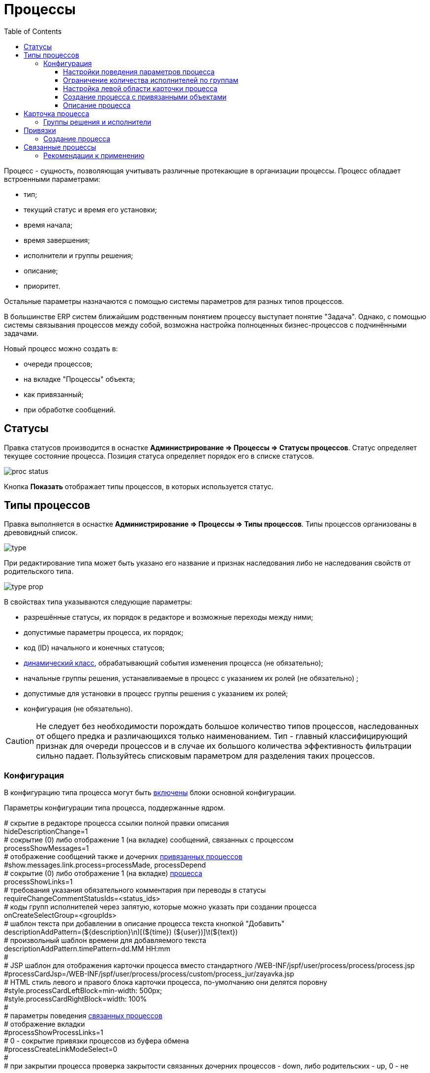 ﻿= Процессы
:toc:
:toclevels: 4

Процесс - сущность, позволяющая учитывать различные протекающие в организации процессы. Процесс обладает встроенными параметрами:
[square]
* тип;
* текущий статус и время его установки;
* время начала;
* время завершения;
* исполнители и группы решения;
* описание;
* приоритет.

Остальные параметры назначаются с помощью системы параметров для разных типов процессов.

В большинстве ERP систем ближайшим родственным понятием процессу выступает понятие "Задача". 
Однако, с помощью системы связывания процессов между собой, возможна настройка полноценных бизнес-процессов с подчинёнными задачами.

Новый процесс можно создать в:
[square]
* очереди процессов;
* на вкладке "Процессы" объекта;
* как привязанный;
* при обработке сообщений.

[[status]]
== Статусы
Правка статусов производится в оснастке *Администрирование => Процессы => Статусы процессов*. 
Статус определяет текущее состояние процесса. Позиция статуса определяет порядок его в списке статусов.

image::_res/proc_status.png[]

Кнопка *Показать* отображает типы процессов, в которых используется статус.

[[type]]
== Типы процессов
Правка выполняется в оснастке *Администрирование => Процессы => Типы процессов*.
Типы процессов организованы в древовидный список.

image::_res/type.png[]

При редактирование типа может быть указано его название и признак наследования либо не наследования свойств от родительского типа.

image::_res/type_prop.png[]

В свойствах типа указываются следующие параметры:
[square]
* разрешённые статусы, их порядок в редакторе и возможные переходы между ними;
* допустимые параметры процесса, их порядок;
* код (ID) начального и конечных статусов;
* <<../extension.adoc#dyn, динамический класс>>, обрабатывающий события изменения процесса (не обязательно);
* начальные группы решения, устанавливаемые в процесс с указанием их ролей (не обязательно) ;
* допустимые для установки в процесс группы решения с указанием их ролей;
* конфигурация (не обязательно).

CAUTION: Не следует без необходимости порождать большое количество типов процессов, наследованных от общего предка и различающихся только наименованием. Тип - главный классифицирующий признак для очереди процессов и в случае их большого количества эффективность фильтрации сильно падает. Пользуйтесь списковым параметром для разделения таких процессов. 

[[type-config]]
=== Конфигурация
В конфигурацию типа процесса могут быть <<../setup.adoc#config-include, включены>> блоки основной конфигурации.

Параметры конфигурации типа процесса, поддержанные ядром.

[example]
:hardbreaks:
====
# скрытие в редакторе процесса ссылки полной правки описания
hideDescriptionChange=1
# сокрытие (0) либо отображение 1 (на вкладке) сообщений, связанных с процессом [[config-messages]]
processShowMessages=1
# отображение сообщений также и дочерних <<linked-process, привязанных процессов>>
#show.messages.link.process=processMade, processDepend
# сокрытие (0) либо отображение 1 (на вкладке) <<link, процесса>> [[config-link]]
processShowLinks=1
# требования указания обязательного комментария при переводы в статусы
requireChangeCommentStatusIds=<status_ids>
# коды групп исполнителей через запятую, которые можно указать при создании процесса
onCreateSelectGroup=<groupIds>
# шаблон текста при добавлении в описание процесса текста кнопкой "Добавить"
descriptionAddPattern=(${description}\n)[(${time}) (${user})]\t(${text})
# произвольный шаблон времени для добавляемого текста
descriptionAddPattern.timePattern=dd.MM HH:mm
#
# JSP шаблон для отображения карточки процесса вместо стандартного /WEB-INF/jspf/user/process/process/process.jsp
#processCardJsp=/WEB-INF/jspf/user/process/process/custom/process_jur/zayavka.jsp
# HTML стиль левого и правого блока карточки процесса, по-умолчанию они делятся поровну
#style.processCardLeftBlock=min-width: 500px;
#style.processCardRightBlock=width: 100%
#
# параметры поведения <<linked-process, связанных процессов>> [[config-linked-process]]
# отображение вкладки
#processShowProcessLinks=1
# 0 - сокрытие привязки процессов из буфера обмена
#processCreateLinkModeSelect=0
#
# при закрытии процесса проверка закрытости связанных дочерних процессов - down, либо родительских - up, 0 - не проверять никаких
process.close.check.processDepend=up
process.close.check.processMade=down
====
:hardbreaks!:

Где:
[square]
* *<status_ids>* - коды статусов через запятую;
* *<groupIds>* - коды групп через запятую.

==== Настройки поведения параметров процесса
[source]
----
# при ошибке правки параметров - обновление таблицы с параметрами, необходимо в случае, если при этом другие параметры изменяются динамическим кодом
onErrorChangeParamsReload=1
# код параметра - категории, который должен быть указан перед переводом процесса в конечный статус
categoryParamId=<param_code>
# требование заполненности параметров перед установкой статуса, одна или несколько записей вида
requireFillParamIdsBeforeStatusSet.<status_to_code>=<param_codes>
# сокрытие параметров в том или ином статусе, одна или несколько записей вида
hideParamIdsInStatus.<status_code>=<param_codes>
# параметры, редактор для которых скрыт в данном типе процесса (заполняются программно)
readonlyParamIds=<param_codes>
----

Где:
[square]
* *<param_code>* - код параметра процесса, который должен быть указан при его закрытии, при этом редактор открывается под переключением статуса процесса;
* *<status_to_code>* - код статуса, в который переводится процесс;
* *<param_codes>* - коды параметров процесса через запятую;
* *<status_code>* - код текущего статуса процесса.

Для настройки отображения параметра в зависимости от гибкой проверки условия одно или несколько правил:
[source]
----
# отображение параметра, только если выполняется JEXL выражение
showParam.<paramId>.checkExpression=<JEXL_EXPR>
----

Где:
[square]
* *<paramId>* - код параметра;
* *<JEXL_EXPR>* - <<../extension.adoc#jexl,JEXL>> выражение.

В JEXL процессор передаются следующие объекты для вызова функций:
[square]
* *user* - объект класса javadoc:ru.bgcrm.model.user.User[] - текущий пользователь;
* *process* - объект класс javadoc:ru.bgcrm.model.process.Process[] - изменяющийся процесс;
* *processParam* - объект класса javadoc:ru.bgcrm.dao.expression.ParamValueFunction[] - параметры изменяющегося процесса.

==== Ограничение количества исполнителей по группам
Одно или несколько правил вида:
[source]
----
executorRestriction.<n>.groupId=<groupId>
executorRestriction.<n>.maxCount=<maxCount>
----

Где:
[square]
* *<n>* - порядковый числовой номер правила;
* *<groupId>* - код группы пользователей;
* *<maxCount>* - максимальное число исполнителей из данной группы на процессе.

Просматриваются все правила в порядке их номеров.

[[type-config-left]]
==== Настройка левой области карточки процесса
Для настройки отображения левой области карточки процесса в конфигурацию типа добавляются одна или несколько конструкций вида:
[source]
----
processCard.<id>.mode=<modes>
processCard.<id>.components=<components>
----

Где:
[square]
* *<id>* - порядковый номер правила;
* *<modes>* - список через запятую режимов отображения карточки процесса, допустимые значения: 
   ** *card* - просмотр карточки с открытием в буфере, 
   ** *linked* - просмотр карточки процесса, привязанного к другому процессу с открытием в правой области первого процесса;
* *<components>* - через запятую компоненты левого блока, либо произвольные JSP файлы, позволяющие кастомизировать карту процесса; допустимые стандартные блоки: *header*, *status*, *description*, *executors*, *links*, *params*.

На снимке ниже подписаны соответствующие блоки левого блока карточки процесса.

image::_res/card_config.png[]

Пример:
[source]
----
processCard.1.mode=card
processCard.1.components=header;jsp:/WEB-INF/jspf/user/process/process/custom/process_stp/contract_process_count.jsp;status;description;executors;params
----

[[create-process-with-link]]
==== Создание процесса с привязанными объектами
Переменная в конфигурации типа процесса:
[source]
----
create.in.objectTypes=<типы объектов через запятую>
create.in.copyParams=перечень пар <с параметра>:<на параметр>, разделённых точкой с запятой
#
# открывать (1), не открывать (0), открывать мастером (wizard) вкладку с созданным привязанным процессом
create.in.<тип объекта>.openCreated=1
----

Разрешает создание процесса с привязанным данным объектом во вкладке Процессы объекта (ниже на скриншоте).
Копирование параметров поддерживается только для объектов, использующих стандартную систему параметров системы.
Типы объектов ядра:
[square]
* customer - контрагент.

Типы объектов плагинов описаны в документации плагинов:
[square] 
* <<../../plugin/bgbilling/index.adoc#process-type-config, BGBilling>>

Пример. Возможность создания процесса с привязкой контрагента, копированием параметра с кодами 1 и 5 в контрагента в параметры процесса с кодами 3 и 6 соответственно:
[source]
----
create.in.objectTypes=customer
create.in.copyParams=1:3;5:6
----

[[type-config-descr]]
==== Описание процесса
Макрос описаний процесса позволяет сгенерировать текст для заголовка вкладки процесса или для перечня процессов.
Для генерации описаний в конфигурацию типа процесса добавляются записи вида:  
[source]
----
processReference.<n>.objectTypes=<objectTypes>
processReference.<n>.stringExpression=<macros>
----

Где:
[square]
* *<n>* - порядковый номер записи;
* *<objectTypes>* - области, где используется данный макрос через запятую, перечень областей см. далее;
* *<macros>* - <<../extension.adoc#jexl,JEXL>> выражение, передаваемые объекты см. далее.

Перечень областей:
[square]
* *customer* - <<link-processes, вкладка>> *Процессы* контрагента;
* *processCard* - заголовок вкладки процесса;
* *linkedProcessList* - список процессов к которым привязан данный процесс;
* *linkProcessList* - список процессов, привязанных к данному.

В JEXL процессор передаются объекты:
[square]
* *process* - объект класса javadoc:ru.bgcrm.model.process.Process[] - процесс;
* *processParam* - объект класса javadoc:ru.bgcrm.dao.expression.ParamValueFunction[] - параметры процесса.
* *processLink* - объект класса javadoc:ru.bgcrm.dao.expression.ProcessLinkFunction[] - для работы с привязками процесса.

Кроме того доступны переменные устанавливаемые в javadoc:ru.bgcrm.servlet.filter.SetRequestParamsFilter[].

Пример конфигурации для генерации описания списке процессов контрагента из адреса и перечня услуг и на вкладке процесса из наименования контрагента и адреса:
[source]
----
processReference.1.objectTypes=customer
processReference.1.stringExpression=u.toString( processParam.addressValues( 90, 'fromStreet' ) ) + " : " + u.toString( processParam.listValueTitles( 238 ) )
processReference.2.objectTypes=processCard
processReference.2.stringExpression="Запрос док. ОИО: " + u.escapeXml( u.toString( processLink:linkTitles( "customer" ) ) ) + "<br/>" + u.escapeXml( u.toString( processParam.addressValues( 90, 'fromStreet' ) )  ) + "&nbsp;"
----

Пример вывода исполнителей процесса в описании. Выводится в связанных процессах контрагентов и договорах биллинга *bitel*.
[source]
----
processReference.1.objectTypes=customer,contract:bitel
processReference.1.stringExpression=<<END
   result = process.getDescription();
   result += "<br><b>" + u.getObjectTitles(u.getObjectList(ctxUserList, process.getExecutorIds())) + "</b>";
   return result;
END
----

Как выглядит в интерфейсе.

image::_res/conf_title.png[]

image::_res/conf_description.png[]

В описании возможно использование HTML разметки, с выделением части описания жирным шрифтом для отображения в буфере. Например:
[source]
----
processReference.2.objectTypes=processCard
processReference.2.stringExpression="<span class='title'>#" + process.getId() +  " " + process.getTypeTitle() + " " +  "</span><span>" + u.escapeXml( process.getDescription() )  + "</span>"
----

При закрытии в буфер, данный процесс будет выглядеть следующим образом:

image::_res/conf_title_buffer.png[]

[[card]]
== Карточка процесса
Карточка процесса открывается в буфере объектов и позволяет редактировать свойства уже созданного процесса.

image::_res/card.png[]

В левой области расположены блоки редактирования свойства процесса и ссылки для их редактирования, настроенные для <<type,типа>> процесса <<../setup.adoc#param, параметры>>. 
Вид левого блока можно <<type-config-left, настроить>> в конфигурации типа процесса.

Строка с описанием процесса (по-умолчанию содержит код процесса и наименование его типа) может быть <<type-config-descr,настроена>> в конфигурации. 
Эта же строка отображается в буфере закрытых объектов, позволяя вернуться на недавно открытый процесс.

В правой области отображаются связанные с процессом данные, например <<linked-process,связанные процессы>>, либо различные расширения, предоставляемые плагинами.

[[executor]]
=== Группы решения и исполнители
Каждый процесс может выполняться одним или несколькими подразделениями (группами). При этом группа выступает в процессе в той или иной роли.
По-умолчанию в системе определена одна роль с кодом 0 - "Выполнение" процесса. 
Список ролей может быть дополнен в [[group-executor-role]] <<../setup.adoc#config-group-executor-role, конфигурации>>. 
Примерами ролей могут быть: "Инициация", "Продажа", "Согласование" и т.п. У каждой роли должен быть свой уникальный код.

На снимке ниже одна группа выполняет процесс в роли "Выполнение", другая "Инициация".

image::_res/card_groups.png[]

Для каждой группы выполнения процесса могут быть установлены исполнители один или несколько.

[[link]]
== Привязки
Отображение привязок в карточке процесса задаётся <<config-link, переменной>> в конфигурации типа процесса.
К процессу могут быть привязаны различные объекты. Например: контрагенты, договоры.

image::_res/link.png[]

Привязываемый к процессу объект должен бть доступен в буфере интерфейса. Контрагент может быть привязан с несколькими ролями. 
По-умолчанию в системе доступна лишь роль "Контрагент", это изменяется в <<../setup.adoc#config-customer-process-role, конфигурации>>.

[[link-processes]]
У привязанных объектов процессы к ним относящиеся отображаются на вкладке *Процессы*.

image::_res/object_process.png[]

По-умолчанию отображаются несколько обязательных полей процессов, возможна настройка <<type-config-descr, описания>> в конфигурации типа для области *customer*.
Данный способ, однако, вызывает значительную дополнительную нагрузку на БД при выводе списка и не позволяет гибко настраивать отображаемые столбцы.
Вместо стандартного списка может быть отображена <<queue.adoc#, очередь процессов>> с фильтром по данному объекту.

image::_res/linked_process_queue.png[]

Данная функция включается в <<../setup.adoc#config, конфигурации>>:
[source]
----
<objectType>.processes.queue=<queueId>
----

Где:
[square]
* *<objectType>* - тип привязанного объекта, например *customer* или *contract:<billingId>*;
* *<queueId>* - код очереди процессов.

Например:
[source]
----
customer.processes.queue=12
contract:bitel.processes.queue=11
----

=== Создание процесса
С помощью <<create-process-with-link, настройки>> в конфигурации типа процесса возможно разрешение создания процессов определённого типа прямо из данной вкладки.

[[linked-process]]
== Связанные процессы  
Связи между процессами носят всегда *направленный характер*. Процесс *A* (родительский) может ссылаться на другой процесс *B* (дочерний) следующими способами:
[square]
* *Ссылается (processLink)* - простая ссылка одного процесса на другой;
* *Порождён (processMade)* - процесс *B* является частью процесса *A*, который может быть закрыт только после закрытия *B*;
* *Зависит (processDepend)* - процесс *B* зависит от процесса *A* и может быть закрыт только после закрытия *A*.

На скриншоте ниже в верхней таблице указаны процессы, к которым привязан данный (родительские для него), 
в нижней - привязанные к данному процессу (дочерние). Добавление привязок производится только в родительском процессе.

Параметры в <<config-linked-process, конфигурации типа процесса>> могут изменять вариант опции контроля закрытия и отображения в карточке процесса:
[square]
* *processShowProcessLinks=1* - отображение в карточке процесса вкладки со связями процесса с другими процессами;
* *processCreateLinkModeSelect=0* - скрыть редактор привязки к процессу произвольных открытых процессов (цифра 3 на снимке далее).

image::_res/i0060.png[]

Рассмотрим отображаемые на снимке экрана области В таблице *1* отображаются процессы, которые ссылаются на текущий процесс. 
В таблице *2* - те процессы, на которые ссылается текущий процесс.

NOTE: Кнопки удаления связей должны быть включены специальной опцией в <<../setup.adoc#user-action-tree, конфигурации действия>> "Удаление привязки".

Выпадающий список *3* - позволяет выбрать метод отношейний для привязки к текущему другого процесса, открытого в буфере.

IMPORTANT: Не допускаются циклические привязки типов *Ссылается* и *Порождён*, при попытке добавления такой система возвращает ошибку: "Циклическая зависимость".

Выпадающий список *4* - позволяет создать процесс и привязать к данному процессу. Содержимое списка определяется записями в конфигурации типа процесса вида:
[source]
----
processCreateLink.<n>.title=<title>
processCreateLink.<n>.processTypeId=<typeId>
processCreateLink.<n>.linkType=<linkType>
# необязательные параметры
#processCreateLink.<n>.checkExpression=<expression>
#processCreateLink.<n>.copyParams=<copyRules>
# копирование привязок
#processCreateLink.<n>.copyLinks=<copyLinks>
----
Где:
[square]
* *<n>* - порядковый номер записи;
* *<title>* - наименование для списка;
* *<linkType>* - тип связи: *processLink* - ссылается, *processMade* - порождён, *processDepend* - зависит;
* *<typeId>* - код типа создаваемого процесса;
* *<expression>* - <<../extension.adoc#jexl, JEXL>> выражение, позволяющее показывать пункт списка в зависимости от условий;
* *<copyRules>* - через запятую коды копирующихся с текущего на создаваемый параметров, либо пары <from>:<to> - кодов однотипных параметров с какого на какой необходимо копировать;
* *<copyLinks>* - копирование привязок на процесс, 1 - копировать все привязки, возможно ограничение по маске типов объектов, например: contract%, customer%.

В JEXL процессор передаются объекты:
[square]
* *processParam* - объект класса javadoc:ru.bgcrm.dao.expression.ParamValueFunction[], параметры процесса.

Пример конфигурации. Создаётся ссылаемый процесс с кодом типа 9244, запись отображается в списке только если значение параметра с кодом 227 равно 1.
[source]
----
processShowProcessLinks=1
processCreateLink.1.title=Авария
processCreateLink.1.processTypeId=9244
# processLink - ссылается, processMade - порождён
processCreateLink.1.linkType=processLink
processCreateLink.1.checkExpression=processParam.getParamValue(227) == 1
processCreateLink.1.copyParams=48,46,150,151
processCreateLink.1.copyLinks=1
----

Карточка привязанного процесса может быть открыта прямо на вкладке привязок кликом по строке таблицы. 
При этом открывается только левая часть карточки процесса с основными свойствами.

image::_res/i0125.png[]

Краткое описание, выводящееся в таблице привязанных процессов, вид левого блока карточки процесса возможно настроить в <<type-config-left, конфигурации типа>>.

[[linked-process-howto]]
=== Рекомендации к применению
Использование связанных процессов рекомендуется в случае, когда существующие иные разделения не позволяют учитывать всю информацию.

Существующие методы организации данных о бизнес-процессах: 

Процесс:: Долгоживущая сущность, у неё есть параметры, исполнители, группы решения, статусы меняются. 
В перспективе в нём же будет учёт затраченного времени и оценка оставшегося. Запланированные даты. 
Процесс и его параметры постоянно изменяются.

<<../message.adoc#, Сообщения>>:: Любой информационный обмен в рамках процесса. 
Параметров мало: тип, направление, адрес противоположной стороны.
Входящие - исходящие звонки, письма, сообщения форума, HelpDesk а. Здесь же в дальнейшем будут сохраняться и встречи (как в классическом календаре Outlook). 
Это протокол обмена информацией, сообщения не изменяются после отправки.

<<../../plugin/task/index.adoc#, Задача>>:: Отложенное действие по процессу. 
Например, напомнить менеджеру сделать звонок. Или дублировать периодический процесс.

Связанный процесс:: В рамках текущего процесса порождается новый. 
Исполнители у него совершенно другие и не связаны с основным процессом. Статусы тоже. 
В основном процессе должна отображаться лишь краткая сводка о текущем статусе дочернего процесса. 
Порождать дочерние процессы следует экономно, иначе можно запутаться.

Разделять процессы следует в случае, если вложенные процессы:
[square]
* Исполняются параллельно с другими дочерними либо с основным процессом. Если процесс просто последовательно меняет состояния - лучше добавить статусов.
Исполняется несколькими исполнителями или группами - добавить групп решения либо ролей. 
* Исполняется множество на один родительский процесс. Подключения по разным адресам, например. 
В этом случае текущее состояние можно отобразить только множеством статусом.

